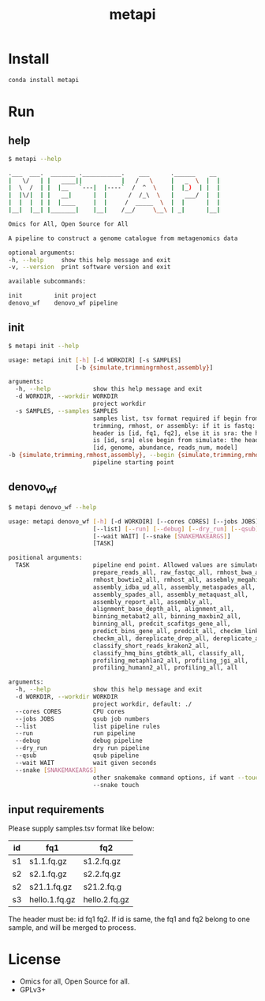 #+TITLE: metapi

* Install
#+BEGIN_SRC bash
conda install metapi
#+END_SRC

* Run
** help
#+BEGIN_SRC bash
$ metapi --help

.___  ___.  _______ .___________.    ___      .______    __
|   \/   | |   ____||           |   /   \     |   _  \  |  |
|  \  /  | |  |__   `---|  |----`  /  ^  \    |  |_)  | |  |
|  |\/|  | |   __|      |  |      /  /_\  \   |   ___/  |  |
|  |  |  | |  |____     |  |     /  _____  \  |  |      |  |
|__|  |__| |_______|    |__|    /__/     \__\ | _|      |__|

Omics for All, Open Source for All

A pipeline to construct a genome catalogue from metagenomics data

optional arguments:
-h, --help     show this help message and exit
-v, --version  print software version and exit

available subcommands:

init         init project
denovo_wf    denovo_wf pipeline
#+END_SRC
** init
#+BEGIN_SRC bash
$ metapi init --help

usage: metapi init [-h] [-d WORKDIR] [-s SAMPLES]
                   [-b {simulate,trimmingrmhost,assembly}]

arguments:
  -h, --help            show this help message and exit
  -d WORKDIR, --workdir WORKDIR
                        project workdir
  -s SAMPLES, --samples SAMPLES
                        samples list, tsv format required if begin from
                        trimming, rmhost, or assembly: if it is fastq: the
                        header is [id, fq1, fq2], else it is sra: the header
                        is [id, sra] else begin from simulate: the header is
                        [id, genome, abundance, reads_num, model]
-b {simulate,trimming,rmhost,assembly}, --begin {simulate,trimming,rmhost,assembly}
                        pipeline starting point
#+END_SRC

** denovo_wf
#+BEGIN_SRC bash
$ metapi denovo_wf --help

usage: metapi denovo_wf [-h] [-d WORKDIR] [--cores CORES] [--jobs JOBS]
                        [--list] [--run] [--debug] [--dry_run] [--qsub]
                        [--wait WAIT] [--snake [SNAKEMAKEARGS]]
                        [TASK]

positional arguments:
  TASK                  pipeline end point. Allowed values are simulate_all,
                        prepare_reads_all, raw_fastqc_all, rmhost_bwa_all,
                        rmhost_bowtie2_all, rmhost_all, assebmly_megahit_all,
                        assembly_idba_ud_all, assembly_metaspades_all,
                        assembly_spades_all, assembly_metaquast_all,
                        assembly_report_all, assembly_all,
                        alignment_base_depth_all, alignment_all,
                        binning_metabat2_all, binning_maxbin2_all,
                        binning_all, predcit_scafitgs_gene_all,
                        predict_bins_gene_all, predcit_all, checkm_link_bins,
                        checkm_all, dereplicate_drep_all, dereplicate_all,
                        classify_short_reads_kraken2_all,
                        classify_hmq_bins_gtdbtk_all, classify_all,
                        profiling_metaphlan2_all, profiling_jgi_all,
                        profiling_humann2_all, profiling_all, all

arguments:
  -h, --help            show this help message and exit
  -d WORKDIR, --workdir WORKDIR
                        project workdir, default: ./
  --cores CORES         CPU cores
  --jobs JOBS           qsub job numbers
  --list                list pipeline rules
  --run                 run pipeline
  --debug               debug pipeline
  --dry_run             dry run pipeline
  --qsub                qsub pipeline
  --wait WAIT           wait given seconds
  --snake [SNAKEMAKEARGS]
                        other snakemake command options, if want --touch, just
                        --snake touch
#+END_SRC

** input requirements
Please supply samples.tsv format like below:
| id | fq1           | fq2           |
|----+---------------+---------------|
| s1 | s1.1.fq.gz    | s1.2.fq.gz    |
| s2 | s2.1.fq.gz    | s2.2.fq.gz    |
| s2 | s21.1.fq.gz   | s21.2.fq.g    |
| s3 | hello.1.fq.gz | hello.2.fq.gz |
The header must be: id fq1 fq2.
If id is same, the fq1 and fq2 belong to one sample, and will be merged to
process.

* License
- Omics for all, Open Source for all.
- GPLv3+
